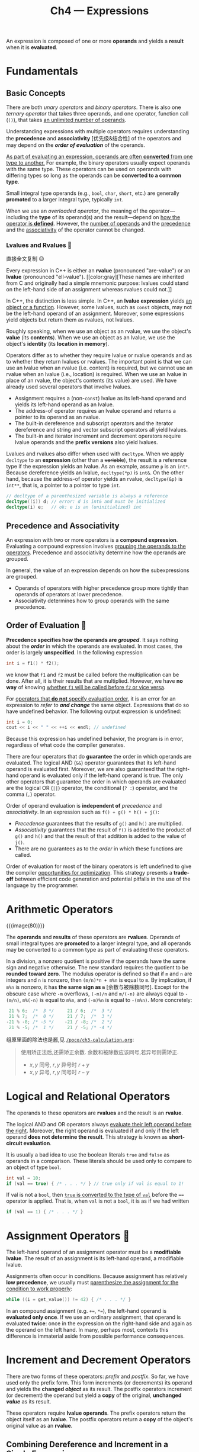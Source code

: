 #+title: Ch4 --- Expressions

An expression is composed of one or more *operands* and yields a
*result* when it is *evaluated*.

* Fundamentals

** Basic Concepts

There are both /unary operators/ and /binary operators/.  There is
also one /ternary operator/ that takes three operands, and one
operator, function call (=()=), that takes _an unlimited number of
operands_.

Understanding expressions with multiple operators requires
understanding the *precedence* and *associativity* [优先级&结合性] of
the operators and may depend on the */order of evaluation/* of the
operands.

_As part of evaluating an expression, operands are often *converted*
from one type to another._ For example, the binary operators usually
expect operands with the same type.  These operators can be used on
operands with differing types so long as the operands can be
*converted to a common type*.

Small integral type operands (e.g., =bool=, =char=, =short=, etc.) are
generally *promoted* to a larger integral type, typically =int=.

When we use an /overloaded operator/, the meaning of the
operator---including the *type* of its operand(s) and the
result---depend on _how the operator is *defined*_.  However, the
_number of operands_ and the _precedence_ and the _associativity_ of
the operator cannot be changed.

*** Lvalues and Rvalues 🧐

直接全文复制 😉

Every expression in C++ is either an *rvalue* (pronounced "are-value")
or an *lvalue* (pronounced "ell-value").  [[color:gray][These names are inherited
from C and originally had a simple mnemonic purpose: lvalues could
stand on the left-hand side of an assignment whereas rvalues could
not.]]

In C++, the distinction is less simple.  In C++, an *lvalue
expression* yields _an object or a function_.  However, some lvalues,
such as =const= objects, may not be the left-hand operand of an
assignment.  Moreover, some expressions yield objects but return them
as rvalues, not lvalues.
#+begin_red
Roughly speaking, when we use an object as an rvalue, we use the
object's *value* (its *contents*).  When we use an object as an
lvalue, we use the object's *identity* (its *location in memory*).
#+end_red

Operators differ as to whether they require lvalue or rvalue operands
and as to whether they return lvalues or rvalues.  The important point
is that we can use an lvalue when an rvalue (i.e. content) is
required, but we cannot use an rvalue when an lvalue (i.e., location)
is required.  When we use an lvalue in place of an rvalue, the
object's contents (its value) are used.  We have already used several
operators that involve lvalues.
- Assignment requires a (non-=const=) lvalue as its left-hand operand
  and yields its left-hand operand as an lvalue.
- The address-of operator requires an lvalue operand and returns a
  pointer to its operand as an rvalue.
- The built-in dereference and subscript operators and the iterator
  dereference and string and vector subscript operators all yield
  lvalues.
- The built-in and iterator increment and decrement operators require
  lvalue operands and the *prefix versions* also yield lvalues.

Lvalues and rvalues also differ when used with =decltype=.  When we
apply =decltype= to an *expression* (other than a +variable+), the
result is a reference type if the expression yields an lvalue.  As an
example, assume =p= is an =int*=.  Because dereference yields an
lvalue, =decltype(*p)= is =int&=.  On the other hand, because the
address-of operator yields an rvalue, =decltype(&p)= is =int**=, that
is, a pointer to a pointer to type =int=.
#+begin_src cpp
  // decltype of a parenthesized variable is always a reference
  decltype((i)) d; // error: d is int& and must be initialized
  decltype(i) e;   // ok: e is an (uninitialized) int
#+end_src

** Precedence and Associativity

An expression with two or more operators is a *compound expression*.
Evaluating a compound expression involves _grouping the operands to
the operators_.  Precedence and associativity determine how the
operands are grouped.

In general, the value of an expression depends on how the
subexpressions are grouped.
- Operands of operators with higher precedence group more tightly than
  operands of operators at lower precedence.
- Associativity determines how to group operands with the same
  precedence.

** Order of Evaluation 🧐

*Precedence specifies how the operands are /grouped/*.  It says
nothing about the */order/* in which the operands are evaluated.  In
most cases, the order is largely *unspecified*.  In the following
expression
#+begin_src cpp
  int i = f1() * f2();
#+end_src
we know that =f1= and =f2= must be called before the multiplication
can be done.  After all, it is their results that are multiplied.
However, we have *no way* of knowing _whether =f1= will be called
before =f2= or vice versa_.

For _operators that *do not* specify evaluation order_, it is an error
for an expression to /refer to *and change*/ the same object.
Expressions that do so have undefined behavior.  The following output
expression is undefined:
#+begin_src cpp
  int i = 0;
  cout << i << " " << ++i << endl; // undefined
#+end_src
Because this expression has undefined behavior, the program is in
error, regardless of what code the compiler generates.

There are four operators that do *guarantee* the order in which
operands are evaluated.  The logical AND (=&&=) operator guarantees
that its left-hand operand is evaluated first.  Moreover, we are also
guaranteed that the right-hand operand is evaluated only if the
left-hand operand is true.  The only other operators that guarantee
the order in which operands are evaluated are the logical OR (=||=)
operator, the conditional (=? :=) operator, and the comma (=,=)
operator.

#+begin_box Grouping ≠ Order of Evaluation
Order of operand evaluation is *independent of* /precedence/ and
/associativity/.  In an expression such as =f() + g() * h() + j()=:

- /Precedence/ guarantees that the results of =g()= and =h()= are
  multiplied.
- /Associativity/ guarantees that the result of =f()= is added to the
  product of =g()= and =h()= and that the result of that addition is
  added to the value of =j()=.
- There are no guarantees as to the /order/ in which these functions
  are called.
#+end_box

Order of evaluation for most of the binary operators is left undefined
to give the compiler _opportunities for optimization_.  This strategy
presents a *trade-off* between efficient code generation and potential
pitfalls in the use of the language by the programmer.

* Arithmetic Operators

{{{image(80)}}}
[[./ch4/arithmetic-operators.jpg]]

The *operands* and *results* of these operators are *rvalues*.
Operands of small integral types are *promoted* to a larger integral
type, and all operands may be converted to a common type as part of
evaluating these operators.

In a division, a nonzero quotient is positive if the operands have the
same sign and negative otherwise.  The new standard requires the
quotient to be *rounded toward zero*.  The modulus operator is defined
so that if =m= and =n= are integers and =n= is nonzero, then
=(m/n)*n + m%n= is equal to =m=.  By implication, if =m%n= is nonzero,
it has *the same sign as =m=* [余数与被除数同号].  Except for the
obscure case where =-m= overflows, =(-m)/n= and =m/(-n)= are always
equal to =-(m/n)=, =m%(-n)= is equal to =m%n=, and =(-m)%n= is equal
to =-(m%n)=. More concretely:
#+begin_src cpp
   21 % 6;  /*  3 */     21 / 6;  /*  3 */
   21 % 7;  /*  0 */     21 / 7;  /*  3 */
  -21 % -8; /* -5 */    -21 / -8; /*  2 */
   21 % -5; /*  1 */     21 / -5; /* -4 */
#+end_src

#+begin_details 余数与被除数同号
组原里面的除法也是酱,见 [[http:/blog/content/poco/ch3-calculation.org][=/poco/ch3-calculation.org=]]:
#+begin_quote
使用矫正法后,还需矫正余数. 余数和被除数应该同号,若异号则需矫正.
- $x,y$ 同号, $r,y$ 异号时 $r + y$
- $x,y$ 异号, $r,y$ 同号时 $r - y$
#+end_quote
#+end_details

* Logical and Relational Operators

The operands to these operators are *rvalues* and the result is an
*rvalue*.

The logical AND and OR operators always _evaluate their left operand
before the right_.  Moreover, the right operand is evaluated if and
only if the left operand *does not determine the result*.  This
strategy is known as *short-circuit evaluation*.

It is usually a bad idea to use the boolean literals =true= and
=false= as operands in a comparison.  These literals should be used
only to compare to an object of type =bool=.
#+begin_src cpp
  int val = 10;
  if (val == true) { /* . . . */ } // true only if val is equal to 1!
#+end_src
If val is not a =bool=, then _=true= is converted to the type of
=val=_ before the ==== operator is applied.  That is, when =val= is
not a =bool=, it is as if we had written
#+begin_src cpp
  if (val == 1) { /* . . . */ }
#+end_src

* Assignment Operators 🧐

The left-hand operand of an assignment operator must be a *modifiable
lvalue*.  The result of an assignment is its left-hand operand, a
modifiable lvalue.

Assignments often occur in conditions.  Because assignment has
relatively *low precedence*, we usually must _parenthesize the
assignment for the condition to work properly_:
#+begin_src cpp
  while ((i = get_value()) != 42) { /* . . . */ }
#+end_src

In an compound assignment (e.g. =+==, =*==), the left-hand operand is
*evaluated only once*.  If we use an ordinary assignment, that operand
is evaluated *twice*: once in the expression on the right-hand side
and again as the operand on the left hand.  In many, perhaps most,
contexts this difference is immaterial aside from possible performance
consequences.

* Increment and Decrement Operators

There are two forms of these operators: /prefix/ and /postfix/.  So
far, we have used only the prefix form.  This form increments (or
decrements) its operand and yields the *changed /object/* as its
result.  The postfix operators increment (or decrement) the operand
but yield a *copy* of the original, *unchanged /value/* as its result.

These operators require *lvalue operands*.  The prefix operators
return the object itself as an *lvalue*.  The postfix operators return
a *copy* of the object's original value as an *rvalue*.

** Combining Dereference and Increment in a Single Expression

#+begin_src cpp
  auto pbeg = v.begin();
  while (pbeg != v.end() && *beg >= 0)
      cout << *pbeg++ << endl;
#+end_src

The precedence of postfix increment is higher than that of the
dereference operator, so =*pbeg++= is equivalent to =*(pbeg++)=.

** Remember That Operands Can Be Evaluated in Any Order 🧐

Most operators give *no guarantee* as to the *order* in which operands
will be evaluated.  This lack of guaranteed order often doesn’t
matter.  The cases where it does matter are when one subexpression
*changes the value* of an operand that is _used in another
subexpression_.  Because the increment and decrement operators change
their operands, it is easy to misuse these operators in compound
expressions.

For example, this is ok:
#+begin_src cpp
  for (auto it = s.begin(); it != s.end() && !isspace(*it); ++it)
      ,*it = toupper(*it); // capitalize the current character
#+end_src
but this is VERY WRONG:
#+begin_src cpp
  // the behavior of the following loop is undefined!
  while (beg != s.end() && !isspace(*beg))
      ,*beg = toupper(*beg++);     // error: this assignment is undefined
#+end_src
The problem is that in the second version, *both* the left- and
right-hand operands to === use =beg= and the right-hand operand
*changes* =beg=.  The assignment is therefore undefined.

In comparison, =&&= defines order of evaluation, so this is ok
(although bad style):
#+begin_src cpp
  ival++ && ival;
#+end_src
Again, =<== has no order, so this is undefined:
#+begin_src cpp
  vec[ival++] <= vec[ival];
#+end_src
When used in =<==, the compiler generates a warning:
#+begin_src text
Unsequenced modification and access to 'ival'
#+end_src

* The Member Access Operators

The arrow operator (=->=) requires a pointer operand and yields an
*lvalue*.  The dot operator (=.=) yields an lvalue if the object from
which the member is fetched is an lvalue; otherwise the result is an
rvalue.

#+begin_src cpp
  vector<string> v {"the", "best", "tv"};
  auto it = v.begin();
  it++->empty();  // equivalent to (*it).empty(); ++it;
                  // or (*it++).empty();
#+end_src

* The Conditional Operator

The conditional operator (=?:=) lets us embed simple if-else logic
inside an expression.  The conditional operator has the following
form:
#+begin_src cpp
  cond ? expr1 : expr2;
#+end_src
where =cond= is an expression that is used as a condition and =expr1=
and =expr2= are expressions *of the same type* (or types that can be
*converted to a common type*).

That result of the conditional operator is an lvalue if _both
expressions are lvalues_ or if they _convert to a common lvalue type_.
Otherwise the result is an rvalue.

#+begin_red
😯 The conditional operator has *fairly low precedence*.  When we
embed a conditional expression in a larger expression, we usually must
parenthesize the conditional subexpression.
#+end_red
#+begin_src cpp
  cout << ((grade < 60) ? "fail" : "pass"); // prints pass or fail
  cout << (grade < 60) ? "fail" : "pass";   // prints 1 or 0!
  cout << grade < 60 ? "fail" : "pass"; // error: compares cout to 60
#+end_src

* The Bitwise Operators

As usual, if an operand is a "small integer", its value is first
*promoted* to a larger integral type.  The operand(s) can be either
signed or unsigned.

If the operand is signed and its value is negative, then the way that
the "sign bit" is handled in a number of the bitwise operations is
*machine dependent*. _Moreover, doing a left shift that changes the
value of the sign bit is undefined._

[[remark:thebesttv][
我觉得这边未定义的原因还是标准没有规定整数的表示,
所以左移后的值就又不确定了 🤔
]]

Because there are no guarantees for how the sign bit is handled, we
strongly recommend using =unsigned= types with the bitwise operators.

** Bitwise Shift Operators

The right-hand operand must *not be negative* and must be a value that
is *strictly less than* the number of bits in the result.  Otherwise,
the operation is undefined.

The behavior of the right-shift operator (=>>=) depends on the type of
the left-hand operand: If that operand is unsigned, then the operator
inserts 0-valued bits on the left; if it is a signed type, the result
is *implementation defined*---either copies of the sign bit or
0-valued bits are inserted on the left.

The shift operators have *midlevel precedence*: lower than the
arithmetic operators but higher than the relational, assignment, and
conditional operators.
#+begin_src cpp
  cout << 42 + 10;   // ok: + has higher precedence, so the sum is printed
  cout << (10 < 42); // ok: parentheses force intended grouping; prints 1
  cout << 10 < 42;   // error: attempt to compare cout to 42!
#+end_src
The last =cout= is interpreted as
#+begin_src cpp
(cout << 10) < 42;
#+end_src

* The =sizeof= Operator

The =sizeof= operator returns the size, in bytes, of an *expression*
or a *type name*.  The operator is right associative. The result of
sizeof is a *constant expression* of type =size_t=.  The operator
takes one of two forms:
#+begin_src cpp
  sizeof (type)
  sizeof  expr
#+end_src
In the second form, =sizeof= returns the size of the type returned by
the given expression.  The =sizeof= operator is unusual in that it
*does not evaluate* its operand.

=sizeof= an array is the size of *the entire array*.  Note that
=sizeof= _does not convert the array to a pointer_.

Because =sizeof= returns the size of the entire array, we can
determine the number of elements in an array by dividing the array
size by the element size.  And because =sizeof= returns a *constant
expression*, we can use the result of a =sizeof= expression to specify
the dimension of an array.
#+begin_src cpp
  constexpr size_t sz = sizeof(ia) / sizeof(*ia);
  int arr2[sz];
#+end_src

* Comma Operator

The comma operator (=,=) takes two operands, which it evaluates *from
left to right*.  Like the logical AND and logical OR and the
conditional operator, the comma operator *guarantees the order* in
which its operands are evaluated.

The left-hand expression is evaluated and its result is discarded.
The result of a comma expression is the value of its right-hand
expression.  The result is an lvalue if the right-hand operand is an
lvalue.

* Type Conversions 🧐

Two types are related if there is a *conversion* between them.

Rather than attempt to add values of the two different types, C++
defines a set of *conversions* to transform the operands to a *common
type*.  These conversions are carried out automatically without
programmer intervention---and sometimes without programmer knowledge.
For that reason, they are referred to as *implicit conversions*.

The implicit conversions among the arithmetic types are defined to
*preserve precision*, if possible.

The compiler automatically converts operands in the following
circumstances:
- In most expressions, values of integral types smaller than =int= are
  first *promoted* to an appropriate larger integral type.
- In conditions, non-=bool= expressions are converted to =bool=.
- In initializations, the initializer is converted to the type of the
  variable; in assignments, the right-hand operand is converted to the
  type of the left-hand.
- In arithmetic and relational expressions with operands of mixed
  types, the types are converted to a *common type*.
- Conversions also happen during function calls.

** The Arithmetic Conversions

More generally, in expressions that mix floating-point and integral
values, the integral value is converted to an appropriate
floating-point type.

*** Integral Promotions 🧐

The integral promotions convert the small integral types to a larger
integral type.  The types =bool=, =char=, =signed char=, =unsigned
char=, =short=, and =unsigned short= are promoted to =int= if all
possible values of that type fit in an int.  Otherwise, the value is
promoted to =unsigned int=.

The larger =char= types (=wchar_t=, =char16_t=, and =char32_t=) are
promoted to the smallest type of =int=, =unsigned int=, =long=,
=unsigned long=, =long long=, or =unsigned long long= in which all
possible values of that character type fit.

** Other Implicit Conversions

*Array to Pointer Conversions*: In most expressions, when we use an
array, the array is automatically converted to *a pointer to the first
element in that array*.  This conversion is *not* performed when an
array is used with =decltype= or as the operand of the address-of
(=&=), =sizeof=, or =typeid= operators.  The conversion is also
omitted when we initialize a reference to an array.

*Conversions Defined by Class Types*: Class types can define
conversions that the compiler will apply automatically.  The compiler
will apply *only one* class-type conversion at a time.

We use a class-type conversion when we use a C-style character string
where a library =string= is expected and when we read from an
=istream= in a condition:
#+begin_src cpp
  string s, t = "a value"; // character string literal converted to type string
  while (cin >> s)         // while condition converts cin to bool
#+end_src

** Explicit Conversions

We use a *cast* to request an _explicit conversion_.  Although
necessary at times, casts are inherently *dangerous* constructs.

*** Named Casts

A named cast has the following form:
#+begin_src cpp
cast-name<type>(expression);
#+end_src
where =type= is the target type of the conversion, and =expression= is
the value to be cast.  If =type= is a *reference*, then the result is
an *lvalue*.  The =cast-name= may be one of =static_cast=,
=dynamic_cast=, =const_cast=, and =reinterpret_cast=.  The =cast-name=
determines what kind of conversion is performed.

**** =static_cast=

Any well-defined type conversion, other than those involving low-level
=const=, can be requested using a =static_cast=.
#+begin_src cpp
  int i, j;
  double d = static_cast<double>(i) / j;

  void *p = &d;
  double *dp = static_cast<double*>(p);
#+end_src

**** =const_cast=

A =const_cast= changes only a *low-level =const=* in its operand:
#+begin_src cpp
  const char *pc;
  char *p = const_cast<char*>(pc); // ok: but writing through p is undefined
#+end_src
Once we have cast away the =const= of an object, the compiler will no
longer prevent us from writing to that object.  If the object was
originally not a =const=, using a =cast= to obtain write access is
legal.  However, using a =const_cast= in order to write to a =const=
object is *undefined*.

**** =reinterpret_cast=

A =reinterpret_cast= generally performs a _low-level reinterpretation
of the *bit pattern* of its operands_.

A =reinterpret_cast= is inherently *machine dependent*.  Safely using
=reinterpret_cast= requires completely understanding the types
involved as well as the details of how the compiler implements the
cast.
